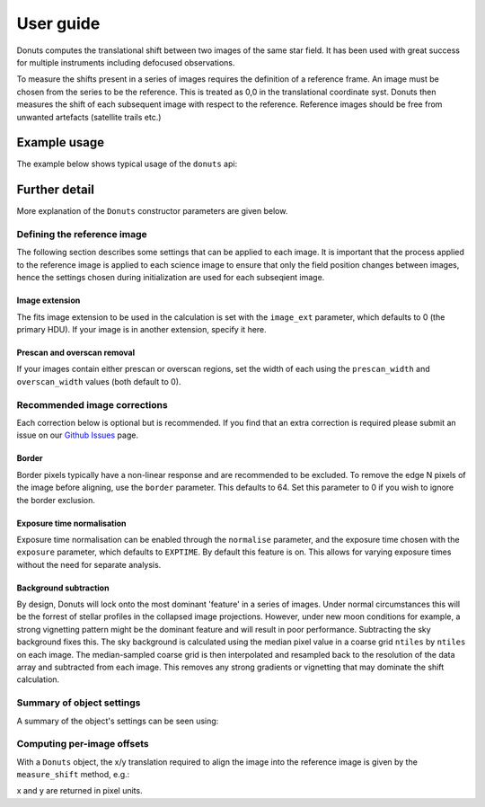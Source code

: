 **********
User guide
**********

Donuts computes the translational shift between two images of the same
star field. It has been used with great success for multiple instruments
including defocused observations.

To measure the shifts present in a series of images requires the
definition of a reference frame. An image must be chosen from the series
to be the reference. This is treated as 0,0 in the translational 
coordinate syst. Donuts then measures the shift of each subsequent
image with respect to the reference. Reference images should be free 
from unwanted artefacts (satellite trails etc.)

Example usage
-------------

The example below shows typical usage of the ``donuts`` api:

.. doctest-skip::

    >>> from donuts import Donuts
    >>> reference_image_name = 'image1.fits'
    >>> science_image_names = ['image2.fits', 'image2.fits']
    >>> # Construct a donuts object
    >>> d = Donuts(
    ...   refimage=reference_image_name,
    ...   image_ext=0,
    ...   overscan_width=20,
    ...   prescan_width=20,
    ...   border=64,
    ...   normalise=True,
    ...   exposure='EXPOSURE',
    ...   subtract_bkg=True,
    ...   ntiles=32)
    >>> # for each image, compute the x/y translation required
    ... # to align the images onto the reference image
    >>> for image in science_image_names:
    ...     x, y = d.measure_shift(checkimage=image)
    ...     print(x, y)

Further detail
--------------

More explanation of the ``Donuts`` constructor parameters are given
below.

Defining the reference image
~~~~~~~~~~~~~~~~~~~~~~~~~~~~

The following section describes some settings that can be applied to
each image. It is important that the process applied to 
the reference image is applied to each science image to ensure that 
only the field position changes between images, hence the settings 
chosen during initialization are used for each subseqient image.

Image extension
```````````````

The fits image extension to be used in the calculation is set with 
the ``image_ext`` parameter, which defaults to 0 (the primary HDU). 
If your image is in another extension, specify it here. 


Prescan and overscan removal
````````````````````````````

If your images contain either prescan or overscan regions, set the width
of each using the ``prescan_width`` and ``overscan_width`` values (both
default to 0).


Recommended image corrections
~~~~~~~~~~~~~~~~~~~~~~~~~~~~~

Each correction below is optional but is recommended. If you find that 
an extra correction is required please submit an issue on our 
`Github Issues <https://github.com/jmccormac01/Donuts/issues>`_ page.


Border
``````

Border pixels typically have a non-linear response and are recommended to be
excluded. To remove the edge N pixels of the image before aligning,
use the ``border`` parameter. This defaults to 64. Set this parameter to 
0 if you wish to ignore the border exclusion. 

Exposure time normalisation
```````````````````````````

Exposure time normalisation can be enabled through the
``normalise`` parameter, and the exposure time chosen with the
``exposure`` parameter, which defaults to ``EXPTIME``. By default this
feature is on. This allows for varying exposure times without the need for 
separate analysis. 

Background subtraction
``````````````````````

By design, Donuts will lock onto the most dominant 'feature' in a series
of images. Under normal circumstances this will be the forrest of stellar 
profiles in the collapsed image projections. However, under new moon 
conditions for example, a strong vignetting pattern might be the dominant 
feature and will result in poor performance. Subtracting the sky background 
fixes this. The sky background is calculated using the median pixel value in a 
coarse grid ``ntiles`` by ``ntiles`` on each image. The median-sampled coarse 
grid is then interpolated and resampled back to the resolution of the data array 
and subtracted from each image. This removes any strong gradients or vignetting 
that may dominate the shift calculation. 

Summary of object settings
~~~~~~~~~~~~~~~~~~~~~~~~~~

A summary of the object's settings can be seen using:

.. doctest-skip::

    >>> d.print_summary()


Computing per-image offsets
~~~~~~~~~~~~~~~~~~~~~~~~~~~

With a ``Donuts`` object, the x/y translation required to align the
image into the reference image is given by the ``measure_shift`` method,
e.g.:

.. doctest-skip::

    >>> x, y = d.measure_shift(checkimage='image.fits')

x and y are returned in pixel units.
